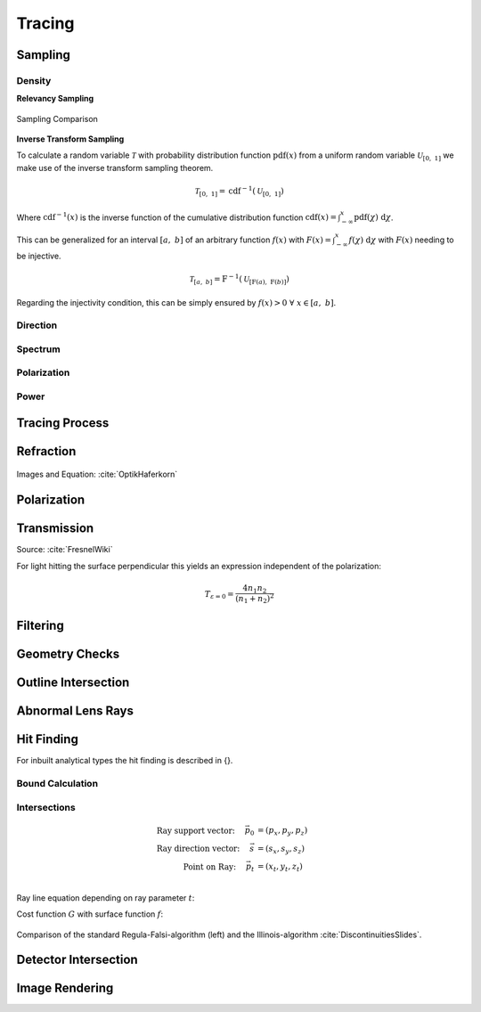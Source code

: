 
*********************************
Tracing
*********************************

Sampling
====================

Density
----------------

**Relevancy Sampling**

.. figure:: images/Random_Sampling_Comparison.svg
   :width: 600
   :align: center

   Sampling Comparison

**Inverse Transform Sampling**

To calculate a random variable :math:`\mathcal{T}` with probability distribution function :math:`\text{pdf}(x)` from a uniform random variable :math:`\mathcal{U}_{[0,~1]}` we make use of the inverse transform sampling theorem.

.. math::
   \mathcal{T}_{[0,~1]} = \text{cdf}^{-1}(\mathcal{U}_{[0,~1]})

Where :math:`\text{cdf}^{-1}(x)` is the inverse function of the cumulative distribution function :math:`\text{cdf}(x) = \int_{-\infty}^{x} \text{pdf}(\chi) ~\text{d}\chi`.

This can be generalized for an interval :math:`[a,~b]` of an arbitrary function :math:`f(x)` with :math:`F(x) = \int_{-\infty}^{x} f(\chi)~\text{d}\chi` with :math:`F(x)` needing to be injective.

.. math::
   \mathcal{T}_{[a,~b]} = \text{F}^{-1}(\mathcal{U}_{[\text{F}(a),~\text{F}(b)]})

.. A change of interval :math:`\mathcal{U}_{[0,~1]} \to \mathcal{U}_{[\text{F}(a),~\text{F}(b)]}` leads to :math:`\mathcal{T}_{[0,~1]} \to \mathcal{T}_{[a,~b]}`.

.. The overall probability :math:`P = \int_{-\infty}^{+\infty} \text{f}(\chi) ~\text{d}\chi` does not need to be :math:`1` like for a :math:`\text{pdf}`, since it can be shown that a normalization :math:`\text{pdf}(x) = f(x)/k` is linear in :math:`\text{cdf}` and also :math:`\text{cdf}^{-1}`, leading to :math:`\mathcal{T}  \to \mathcal{T}/k`, which can be ommitted if :math:`\mathcal{T}` is desired.

Regarding the injectivity condition, this can be simply ensured by :math:`f(x) > 0 ~\forall ~ x \in [a,~b]`.

Direction
---------------

Spectrum
----------------

Polarization
-------------------

Power
----------------------


Tracing Process
========================

Refraction
====================

.. figure:: images/Vektorielle_Brechung2-fs8.png
   :width: 200
   :align: center
.. figure:: images/Vektorielle_Brechung-fs8.png
   :width: 300
   :align: center

   Images and Equation: :cite:`OptikHaferkorn`

.. math::
   s^{\prime}=\frac{n_1}{n_2} s-n\left\{\frac{n_1}{n_2}(n s)-\sqrt{1-\left(\frac{n_1}{n_2}\right)^{2}\left[1-(n s)^{2}\right]}\right\}
   :label: refraction

Polarization
====================

Transmission
====================

Source: :cite:`FresnelWiki`

.. math::
   t_{\mathrm{s}}=\frac{2\, n_{1} \cos \varepsilon}{n_{1} \cos \varepsilon+n_{2} \cos \varepsilon'}
   :label: ts_coeff

.. math::
   t_{\mathrm{p}}=\frac{2\, n_{1} \cos \varepsilon}{n_{2} \cos \varepsilon+n_{1} \cos \varepsilon'}
   :label: tp_coeff

.. math::
   T=\frac{n_{2} \cos \varepsilon'}{n_{1} \cos \varepsilon} \left( (A_\text{ts} t_\text{s})^2  + (A_\text{tp} t_\text{p})^2 \right)
   :label: T


For light hitting the surface perpendicular this yields an expression independent of the polarization:

.. math::
   T_{\varepsilon=0} = \frac{4 n_1 n_2 }{(n_1 + n_2)^2}

Filtering
==================

Geometry Checks
==========================

Outline Intersection
========================

Abnormal Lens Rays
==========================

Hit Finding
=============================

For inbuilt analytical types the hit finding is described in {}.

Bound Calculation
-----------------------

Intersections
--------------------

.. math::
   \text{Ray support vector:}~~~~   \vec{p_0} &= (p_x, p_y, p_z)\\
   \text{Ray direction vector:}~~~~ \vec{s} &= (s_x, s_y, s_z)\\
   \text{Point on Ray:}~~~~ \vec{p_t} &= (x_t, y_t, z_t)\\

Ray line equation depending on ray parameter :math:`t`:

.. math::
   \vec{p_t}(t)=\vec{p}_{0}+t \cdot \vec{s}
   :label: pt

Cost function :math:`G` with surface function :math:`f`:

.. math::
   G(t)=z_{t}-f\left(x_{t}, y_{t}\right)
   :label: G

.. figure:: images/Illinois.png
   :width: 500
   :align: center

   Comparison of the standard Regula-Falsi-algorithm (left) and the Illinois-algorithm :cite:`DiscontinuitiesSlides`.


Detector Intersection
=========================


Image Rendering
====================

